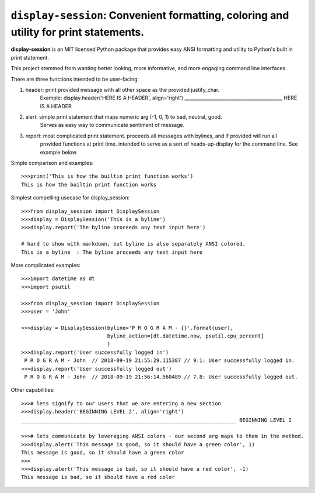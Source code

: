 ======================================================================================
``display-session``: Convenient formatting, coloring and utility for print statements.
======================================================================================

**display-session** is an MIT licensed Python package that provides easy ANSI formatting and utility to Python's built in print statement.

This project stemmed from wanting better looking, more informative, and more engaging command line interfaces.

There are three functions intended to be user-facing:

1. header: print provided message with all other space as the provided justify_char.
    Example: display.header('HERE IS A HEADER', align='right')
    __________________________________________ HERE IS A HEADER

2. alert: simple print statement that maps numeric arg (-1, 0, 1) to bad, neutral, good. 
    Serves as easy way to communicate sentiment of message.

3. report: most complicated print statement. proceeds all messages with bylines, and if provided will run all
    provided functions at print time. intended to serve as a sort of heads-up-display for the command line. See example           below.

Simple comparison and examples::
    
    >>>print('This is how the builtin print function works')
    This is how the builtin print function works


Simplest compelling usecase for display_session::

    >>>from display_session import DisplaySession
    >>>display = DisplaySession('This is a byline') 
    >>>display.report('The byline proceeds any text input here')
    
    # hard to show with markdown, but byline is also separately ANSI colored.
    This is a byline  : The byline proceeds any text input here
    
    
More complicated examples::
    
    >>>import datetime as dt
    >>>import psutil
    
    >>>from display_session import DisplaySession
    >>>user = 'John'
    
    >>>display = DisplaySession(byline='P R O G R A M - {}'.format(user), 
                                byline_action=[dt.datetime.now, psutil.cpu_percent]
                                )
    >>>display.report('User successfully logged in')
     P R O G R A M - John  // 2018-09-19 21:55:29.115387 // 9.1: User successfully logged in.
    >>>display.report('User successfully logged out')
     P R O G R A M - John  // 2018-09-19 21:56:14.560489 // 7.8: User successfully logged out.
     
Other capabilities::
     
    >>># lets signify to our users that we are entering a new section
    >>>display.header('BEGINNING LEVEL 2', align='right')
    ______________________________________________________________________ BEGINNING LEVEL 2

    >>># lets communicate by leveraging ANSI colors - our second arg maps to them in the method.
    >>>display.alert('This message is good, so it should have a green color', 1)
    This message is good, so it should have a green color
    >>>
    >>>display.alert('This message is bad, so it should have a red color', -1)
    This message is bad, so it should have a red color

